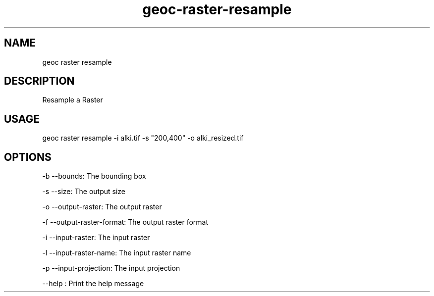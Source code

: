 .TH "geoc-raster-resample" "1" "22 December 2014" "version 0.1"
.SH NAME
geoc raster resample
.SH DESCRIPTION
Resample a Raster
.SH USAGE
geoc raster resample -i alki.tif -s "200,400" -o alki_resized.tif
.SH OPTIONS
-b --bounds: The bounding box
.PP
-s --size: The output size
.PP
-o --output-raster: The output raster
.PP
-f --output-raster-format: The output raster format
.PP
-i --input-raster: The input raster
.PP
-l --input-raster-name: The input raster name
.PP
-p --input-projection: The input projection
.PP
--help : Print the help message
.PP
